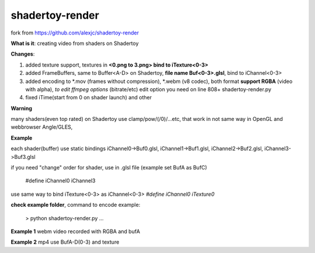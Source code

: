 shadertoy-render
================

fork from https://github.com/alexjc/shadertoy-render

**What is it**: creating video from shaders on Shadertoy

**Changes**:

1. added texture support, textures in **<0.png to 3.png> bind to iTexture<0-3>**
2. added FrameBuffers, same to Buffer<A-D> on Shadertoy, **file name Buf<0-3>.glsl**, bind to iChannel<0-3>
3. added encoding to \*.mov (frames without compression), \*.webm (v8 codec), both format **support RGBA** (video with alpha), *to edit ffmpeg options* (bitrate/etc) edit option you need on line 808+ shadertoy-render.py
4. fixed iTime(start from 0 on shader launch) and other

**Warning**

many shaders(even top rated) on Shadertoy use clamp/pow/(/0)/...etc, that work in not same way in OpenGL and webbrowser Angle/GLES, 

**Example**

each shader(buffer) use static bindings iChannel0->Buf0.glsl, iChannel1->Buf1.glsl, iChannel2->Buf2.glsl, iChannel3->Buf3.glsl

if you need "change" order for shader, use in .glsl file (example set BufA as BufC)

	#define iChannel0 iChannel3
	
use same way to bind iTexture<0-3> as iChannel<0-3> *#define iChannel0 iTexture0*

**check example folder**, command to encode example:

	> python shadertoy-render.py ...

**Example 1** webm video recorded with RGBA and bufA

**Example 2** mp4 use BufA-D(0-3) and texture
